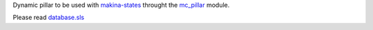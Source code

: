Dynamic pillar to be used with `makina-states <https://github.com/makinacorpus/makina-states>`_ throught the `mc_pillar <https://github.com/makinacorpus/makina-states/blob/master/mc_states/modules/mc_pillar.py>`_ module.

Please read `database.sls <https://github.com/makinacorpus/makina-states/blob/master/files/database.sls>`_
